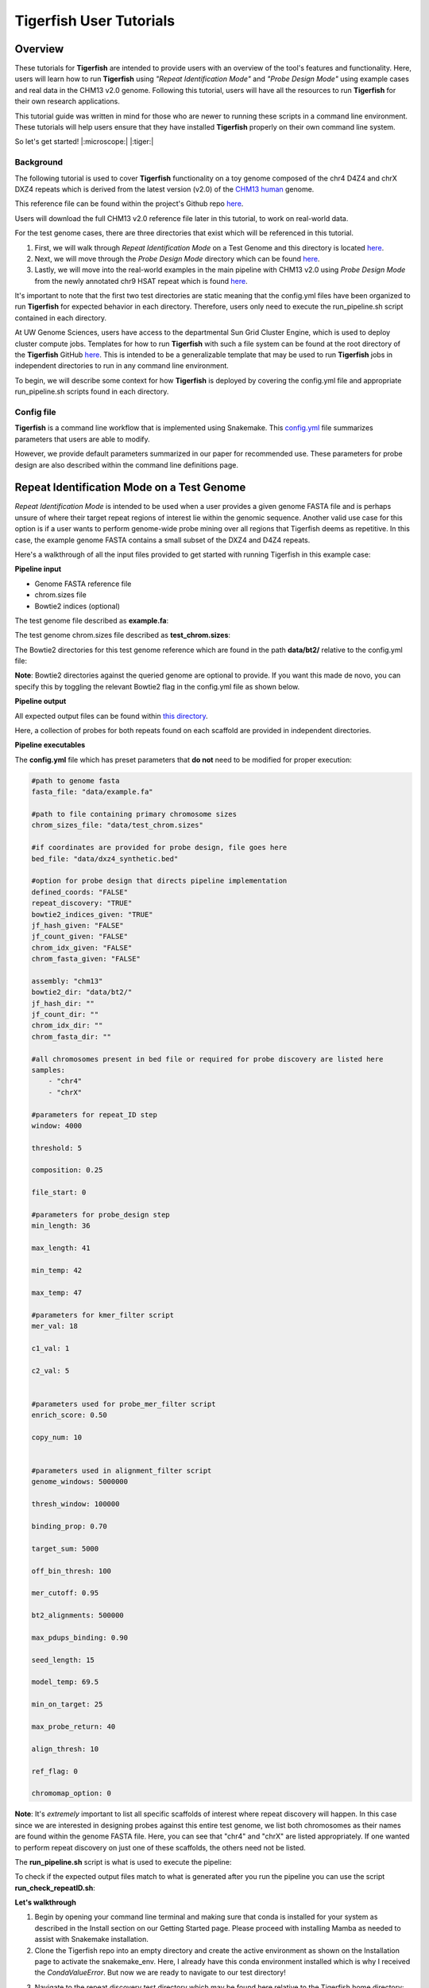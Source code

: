 
Tigerfish User Tutorials
########################

Overview
--------
These tutorials for **Tigerfish** are intended to provide users with an overview of the tool's features and functionality. Here, users will learn how to run **Tigerfish** using *"Repeat Identification Mode"* and *"Probe Design Mode"* using example cases and real data in the CHM13 v2.0 genome. Following this tutorial, users will have all the resources to run **Tigerfish** for their own research applications. 

This tutorial guide was written in mind for those who are newer to running these scripts in a command line environment. These tutorials will help users ensure that they have installed **Tigerfish** properly on their own command line system. 

So let's get started! |:microscope:| |:tiger:|

Background
==========

The following tutorial is used to cover **Tigerfish** functionality on a toy genome composed of the chr4 D4Z4 and chrX DXZ4 repeats which is derived from the latest version (v2.0) of the `CHM13 human <https://github.com/marbl/CHM13>`_ genome. 

This reference file can be found within the project's Github repo `here <https://github.com/beliveau-lab/TigerFISH/tree/master/example_run/repeat_discovery_test/data/example.fa>`_. 

Users will download the full CHM13 v2.0 reference file later in this tutorial, to work on real-world data. 

For the test genome cases, there are three directories that exist which will be referenced in this tutorial. 

1. First, we will walk through *Repeat Identification Mode* on a Test Genome and this directory is located `here <https://github.com/beliveau-lab/TigerFISH/tree/master/example_run/repeat_discovery_test>`_. 

2. Next, we will move through the *Probe Design Mode* directory which can be found `here <https://github.com/beliveau-lab/TigerFISH/tree/master/example_run/probe_design_test>`_. 

3. Lastly, we will move into the real-world examples in the main pipeline with CHM13 v2.0 using *Probe Design Mode* from the newly annotated chr9 HSAT repeat which is found `here <https://github.com/beliveau-lab/TigerFISH/tree/master/example_run/probe_design_chm13>`_.  

It's important to note that the first two test directories are static meaning that the config.yml files have been organized to run **Tigerfish** for expected behavior in each directory. Therefore, users only need to execute the run_pipeline.sh script contained in each directory. 

At UW Genome Sciences, users have access to the departmental Sun Grid Cluster Engine, which is used to deploy cluster compute jobs. Templates for how to run **Tigerfish** with such a file system can be found at the root directory of the **Tigerfish** GitHub `here <https://github.com/beliveau-lab/TigerFISH/tree/master/sun_grid_run_template>`_. This is intended to be a generalizable template that may be used to run **Tigerfish** jobs in independent directories to run in any command line environment. 

To begin, we will describe some context for how **Tigerfish** is deployed by covering the config.yml file and appropriate run_pipeline.sh scripts found in each directory.

Config file
===========

**Tigerfish** is a command line workflow that is implemented using Snakemake. This `config.yml <https://github.com/beliveau-lab/TigerFISH/blob/master/example_run/probe_design_chm13/config.yml>`_ file summarizes parameters that users are able to modify. 

However, we provide default parameters summarized in our paper for recommended use. These parameters for probe design are also described within the command line definitions page. 

Repeat Identification Mode on a Test Genome
-------------------------------------------

*Repeat Identification Mode* is intended to be used when a user provides a given genome FASTA file and is perhaps unsure of where their target repeat regions of interest lie within the genomic sequence. Another valid use case for this option is if a user wants to perform genome-wide probe mining over all regions that Tigerfish deems as repetitive. In this case, the example genome FASTA contains a small subset of the DXZ4 and D4Z4 repeats. 

Here's a walkthrough of all the input files provided to get started with running Tigerfish in this example case:

**Pipeline input**

- Genome FASTA reference file
- chrom.sizes file
- Bowtie2 indices (optional)

The test genome file described as **example.fa**: 

.. image:: imgs/repeat_disc_fasta.png
     :width: 500
     :alt: Tigerfish example genome FASTA
     
The test genome chrom.sizes file described as **test_chrom.sizes**:

.. image:: imgs/chrom_sizes_repeat_disc.png
     :width: 500
     :alt: Tigerfish example genome chrom.sizes file
     
The Bowtie2 directories for this test genome reference which are found in the path **data/bt2/** relative to the config.yml file:

.. image:: imgs/bt2_repeat_disc.png
     :width: 500
     :alt: Tigerfish Bowtie2 indices for example genome

**Note**: Bowtie2 directories against the queried genome are optional to provide. If you want this made de novo, you can specify this by toggling the relevant Bowtie2 flag in the config.yml file as shown below. 

**Pipeline output**

All expected output files can be found within `this directory <https://github.com/beliveau-lab/TigerFISH/tree/master/example_run/repeat_discovery_test/expected_output>`_. 

Here, a collection of probes for both repeats found on each scaffold are provided in independent directories.

**Pipeline executables**

The **config.yml** file which has preset parameters that **do not** need to be modified for proper execution:
     
.. code-block:: bash

     
    #path to genome fasta
    fasta_file: "data/example.fa"

    #path to file containing primary chromosome sizes
    chrom_sizes_file: "data/test_chrom.sizes"

    #if coordinates are provided for probe design, file goes here
    bed_file: "data/dxz4_synthetic.bed"

    #option for probe design that directs pipeline implementation
    defined_coords: "FALSE"
    repeat_discovery: "TRUE"
    bowtie2_indices_given: "TRUE"
    jf_hash_given: "FALSE"
    jf_count_given: "FALSE"
    chrom_idx_given: "FALSE"
    chrom_fasta_given: "FALSE"

    assembly: "chm13"
    bowtie2_dir: "data/bt2/"
    jf_hash_dir: ""
    jf_count_dir: ""
    chrom_idx_dir: ""
    chrom_fasta_dir: ""

    #all chromosomes present in bed file or required for probe discovery are listed here
    samples:
        - "chr4"
        - "chrX"

    #parameters for repeat_ID step
    window: 4000

    threshold: 5

    composition: 0.25

    file_start: 0

    #parameters for probe_design step
    min_length: 36

    max_length: 41

    min_temp: 42
 
    max_temp: 47

    #parameters for kmer_filter script
    mer_val: 18

    c1_val: 1

    c2_val: 5


    #parameters used for probe_mer_filter script
    enrich_score: 0.50

    copy_num: 10


    #parameters used in alignment_filter script
    genome_windows: 5000000

    thresh_window: 100000

    binding_prop: 0.70

    target_sum: 5000

    off_bin_thresh: 100 

    mer_cutoff: 0.95

    bt2_alignments: 500000

    max_pdups_binding: 0.90

    seed_length: 15

    model_temp: 69.5

    min_on_target: 25

    max_probe_return: 40

    align_thresh: 10

    ref_flag: 0
    
    chromomap_option: 0
          
**Note**: It's *extremely* important to list all specific scaffolds of interest where repeat discovery will happen. In this case since we are interested in designing probes against this entire test genome, we list both chromosomes as their names are found within the genome FASTA file. Here, you can see that "chr4" and "chrX" are listed appropriately. If one wanted to perform repeat discovery on just one of these scaffolds, the others need not be listed.
     
The **run_pipeline.sh** script is what is used to execute the pipeline:

.. image:: imgs/run_pipeline_repeat_disc.png
     :width: 500
     :alt: Tigerfish run pipeline executable shell script
     
     
To check if the expected output files match to what is generated after you run the pipeline you can use the script **run_check_repeatID.sh**:

.. image:: imgs/check_repeat_disc.png
     :width: 500
     :alt: Tigerfish check if repeat discovery mode outputs are as expected
     
     
**Let's walkthrough**

1. Begin by opening your command line terminal and making sure that conda is installed for your system as described in the Install section on our Getting Started page. Please proceed with installing Mamba as needed to assist with Snakemake installation.

2. Clone the Tigerfish repo into an empty directory and create the active environment as shown on the Installation page to activate the snakemake_env. Here, I already have this conda environment installed which is why I received the `CondaValueError`. But now we are ready to navigate to our test directory!

.. image:: imgs/step_2_repeat_disc.png
     :width: 500
     :alt: Screenshot declaring that the conda environment is installed.

3. Navigate to the repeat discovery test directory which may be found here relative to the Tigerfish home directory:

.. code-block:: bash

     cd example_run/repeat_discovery_test/

4. Within the `repeat_discovery_test` directory, you should be met with the following sub-directories and files once this command is executed:

.. image:: imgs/step_4_repeat_disc.png
     :width: 500
     :alt: Screenshot demonstrating that the correct repeat discovery directory has been entered

5. Now all that is needed is to execute the run_pipeline.sh. This may be done by entering the following command:

.. code-block:: bash

     . run_pipeline.sh
     
You will see that Tigerfish is solving and downloading relevant remote packages. This may take a few minutes to resolve before execution.

.. image:: imgs/step_5_repeat_disc.png
     :width: 500
     :alt: Screenshot showing that the remote packages are solved and that Tigerfish is running. 

6. Now you can see that Tigerfish is successfully running! Output files will be populated in the `pipeline_output/` directory. Which will be shown when you are greeted with the "DONE!" message. 

.. image:: imgs/step_6_repeat_disc.png
     :width: 500
     :alt: Screenshot showing that Tigerfish is successfully running and has completed.

7. If you want to compare if your files match what should be found in the expected output directories, you can run this check script like so: 

.. code-block:: bash

     . run_check_repeatID.sh

If everything is correct, this script will provide a message declaring: "Test run matches Tigerfish expected output!". This is shown below:

.. image:: imgs/step_7_repeat_disc.png
     :width: 500
     :alt: Screenshot showing that Tigerfish outputs match expected output behavior.

8. Now you're done! Congrats on running *Repeat Discovery Mode*! |:tada:|

If you happen to want to see a video of this happening as a real-time demo, you can watch this example `here <https://vimeo.com/762384749>`_.

Now you're ready to move into the *Probe Design Mode* tutorial!

Probe Design Mode on a Test Genome
----------------------------------

*Probe Design Mode* is intended for users who know where their repeat target is and they are interested in probe design against a specific region or set of regions. 

**Pipeline Input**

- Genome FASTA reference file
- chrom.sizes file
- Bowtie2 indices (optional)
- BED file of repeat region coordinates

To implement this run mode, users must also provide a BED file as the **only** additional input to what is described in the *Repeat Identification Mode* tutorial. Here, this BED file can be viewed in `this directory <https://github.com/beliveau-lab/TigerFISH/blob/master/example_run/probe_design_test/data/dxz4_synthetic.bed>`_. In this exercise, probes will only be designed against the selected DXZ4 repeat section.

**Pipeline Output**

All expected output files can be found within `this directory <https://github.com/beliveau-lab/TigerFISH/tree/master/example_run/probe_design_test/expected_output>`_. 

Here, a collection of probes for the desired repeat region is provided in its own directory.

**Pipeline executable**

The **config.yml** file which has preset parameters that **do not** need to be modified for proper execution:

.. code-block:: bash

     
    #path to genome fasta
    fasta_file: "data/example.fa"

    #path to file containing primary chromosome sizes
    chrom_sizes_file: "data/test_chrom.sizes"

    #if coordinates are provided for probe design, file goes here
    bed_file: "data/dxz4_synthetic.bed"

    #option for probe design that directs pipeline implementation
    defined_coords: "TRUE"
    repeat_discovery: "FALSE"
    bowtie2_indices_given: "TRUE"
    jf_hash_given: "FALSE"
    jf_count_given: "FALSE"
    chrom_idx_given: "FALSE"
    chrom_fasta_given: "FALSE"

    assembly: "chm13"
    bowtie2_dir: "data/bt2/"
    jf_hash_dir: ""
    jf_count_dir: ""
    chrom_idx_dir: ""
    chrom_fasta_dir: ""

    #all chromosomes present in bed file or required for probe discovery are listed here
    samples:
        - "chrX"

    #parameters for repeat_ID step
    window: 4000

    threshold: 5

    composition: 0.25

    file_start: 0

    #parameters for probe_design step
    min_length: 36

    max_length: 41

    min_temp: 42
 
    max_temp: 47

    #parameters for kmer_filter script
    mer_val: 18

    c1_val: 1

    c2_val: 5


    #parameters used for probe_mer_filter script
    enrich_score: 0.50

    copy_num: 10


    #parameters used in alignment_filter script
    genome_windows: 5000000

    thresh_window: 100000

    binding_prop: 0.70

    target_sum: 5000

    off_bin_thresh: 100 

    mer_cutoff: 0.95

    bt2_alignments: 500000

    max_pdups_binding: 0.90

    seed_length: 15

    model_temp: 69.5

    min_on_target: 25

    max_probe_return: 40

    align_thresh: 10

    ref_flag: 0
    
    chromomap_option: 0

**Note**: It's *extremely* important to list all specific scaffolds of interest where probe design will happen. In this case since we are interested in designing probes against chrX, we list this chromosome only as "chrX" as shown in the config.yml file. 

Here, the provided organization of this directory where the *Probe Design Mode* tutorial takes place also contains a `run_pipeline.sh` script and `run_check_defined_coords.sh`. This structure mirrors the organization of the *Repeat Discovery Mode* test tutorial making this walkthrough fairly similar in behavior.

**Let's walkthrough**

1. Return to the main home directory in the **Tigerfish** directory structure to enter the probe design mode test directory using the following command:

.. code-block:: bash

     cd example_run/probe_design_test/

.. image:: imgs/step_1_probe_design.png
     :width: 500
     :alt: Screenshot showing that the directory for the probe design test. 
     
     
2. Enter the following command to execute the pipeline. 

.. code-block:: bash

     . run_pipeline.sh

.. image:: imgs/step_2_probe_design.png
     :width: 500
     :alt: Screenshot showing that probe design test is being executed. 
     
     
3. Now you will see that this pipeline has completed execution and you will receive a message declaring "DONE"!

.. image:: imgs/step_3_probe_design.png
     :width: 500
     :alt: Screenshot showing that probe design test has been completed.
    
    
4. To check if the pipeline output matches expected behavior, enter the following command to return the checked statement. 

.. code-block:: bash

     . run_check_defined_coords.sh

.. image:: imgs/step_4_probe_design.png
     :width: 500
     :alt: Screenshot showing that probe design test matched expected behavior. 

5. Great work! Congrats on running *Probe Design Mode*! This means that both run modes of **Tigerfish** have passed! |:tada:| |:sparkles:|

If you happen to want to see a video of this happening as a real-time demo, you can watch this example `here <https://vimeo.com/762385186>`_.
   

Comparing config.yml files between *Repeat Discovery Mode* and *Probe Design Mode*
----------------------------------------------------------------------------------

It's important to understand the distinct parameters that are being changed to toggle between *Repeat Discovery Mode* and *Probe Design Mode*. The key distinction are which parameters are being toggled to "TRUE" and "FALSE" for expected behavior. Let's take a look at where these config.yml files differ:

*Repeat Discovery Mode*

.. code-block:: bash

     
    #path to genome fasta
    fasta_file: "data/example.fa"

    #path to file containing primary chromosome sizes
    chrom_sizes_file: "data/test_chrom.sizes"

    #if coordinates are provided for probe design, file goes here
    bed_file: "data/dxz4_synthetic.bed"

    #option for probe design that directs pipeline implementation
    defined_coords: "FALSE"
    repeat_discovery: "TRUE"
    bowtie2_indices_given: "TRUE"
    jf_hash_given: "FALSE"
    jf_count_given: "FALSE"
    chrom_idx_given: "FALSE"
    chrom_fasta_given: "FALSE"

    assembly: "chm13"
    bowtie2_dir: "data/bt2/"
    jf_hash_dir: ""
    jf_count_dir: ""
    chrom_idx_dir: ""
    chrom_fasta_dir: ""


*Probe Design Mode*

.. code-block:: bash

     
    #path to genome fasta
    fasta_file: "data/example.fa"

    #path to file containing primary chromosome sizes
    chrom_sizes_file: "data/test_chrom.sizes"

    #if coordinates are provided for probe design, file goes here
    bed_file: "data/dxz4_synthetic.bed"

    #option for probe design that directs pipeline implementation
    defined_coords: "TRUE"
    repeat_discovery: "FALSE"
    bowtie2_indices_given: "TRUE"
    jf_hash_given: "FALSE"
    jf_count_given: "FALSE"
    chrom_idx_given: "FALSE"
    chrom_fasta_given: "FALSE"

    assembly: "chm13"
    bowtie2_dir: "data/bt2/"
    jf_hash_dir: ""
    jf_count_dir: ""
    chrom_idx_dir: ""
    chrom_fasta_dir: ""


Here, the key difference in behavior can be controlled based on whether `defined_coords` = "TRUE" and `repeat_discovery` = "FALSE" to drive *Probe Design Mode* and vice versa for *Repeat Discovery Mode*. Be mindful that if one of these parameters is set to TRUE, the other must be set to FALSE or else the pipeline will be exited.


Probe Design Mode on chr9 HSAT in CHM13 v2.0
---------------------------------------------

For this portion of the tutorial, we will be implementing probe design mode on real-world data using the CHM13 v2.0 genome to mine probes from the newly annotated chr9 human satellite (HSAT) repeat. Since we've already done a walkthrough of probe design mode on our test files, we will just begin with a walkthrough of how to begin running this process and what files need to me modified for this exercise.

**Note**: In the data directory you will see that the chrom.sizes file for this genome assembly and BED file with the chr9 HSAT coordinates are already provided.

For reference, we will be working in this directory shown here: 

.. image:: imgs/chm13_probe_design_dir.png
     :width: 500
     :alt: Overview of real world example directory. 

**Let's walkthrough**

1. From the Tigerfish home directory, navigate to the following path:

.. code-block:: bash

     cd example_run/probe_design_chm13/data
     
     
2. Next, we will download the CHM13 v2.0 genome into this directory. This genome build is found `here <https://github.com/marbl/CHM13>`_. Under assembly releases, be sure to get the link for the file chm13v2.0.fa.gz. You can download the file using the following command. This may take a few moments. 

.. code-block:: bash

     wget https://s3-us-west-2.amazonaws.com/human-pangenomics/T2T/CHM13/assemblies/analysis_set/chm13v2.0.fa.gz

3. You can unzip this file by entering:

.. code-block:: bash

     gunzip chm13v2.0.fa.gz
     
3. Now you need to update the path in the config.yml to execute the pipeline with the proper genome build path. So return out one directory to the config.yml file and include the path to the chm13 genome. This will look like the following: 

.. code-block:: bash


    #path to CHM13 genome fasta
    fasta_file: ""

    #path to file containing primary chromosome sizes
    chrom_sizes_file: "data/chm13.chrom.sizes"

    #if coordinates are provided for probe design, file goes here
    bed_file: "data/chm13_chr9_hsat_array.bed"

    #option for probe design that directs pipeline implementation
    defined_coords: "TRUE"
    repeat_discovery: "FALSE"
    bowtie2_indices_given: "FALSE"
    jf_hash_given: "FALSE"
    jf_count_given: "FALSE"
    chrom_idx_given: "FALSE"
    chrom_fasta_given: "FALSE"

    assembly: "chm13"
    jf_hash_dir: ""
    jf_count_dir: ""
    chrom_idx_dir: ""
    chrom_fasta_dir: ""
    bowtie2_dir: ""

    #all chromosomes present in bed file or required for probe discovery are listed here
    samples:
        - "chr9"

    #parameters for repeat_ID step
    window: 4000

    threshold: 5

    composition: 0.25

    file_start: 0

    #parameters for probe_design step
    min_length: 25

    max_length: 50

    min_temp: 42

    max_temp: 52

    #parameters for kmer_filter script
    mer_val: 18

    c1_val: 1

    c2_val: 5


    #parameters used for probe_mer_filter script
    enrich_score: 0.70

    copy_num: 40


    #parameters used in alignment_filter script
    genome_windows: 5000000

    thresh_window: 100000

    binding_prop: 0.70

    off_bin_thresh: 100

    target_sum: 20000

    mer_cutoff: 0.95

    bt2_alignments: 500000

    max_pdups_binding: 0.90

    seed_length: 15

    model_temp: 69.5

    min_on_target: 25

    max_probe_return: 20

    align_thresh: 10

    ref_flag: 0
    
    chromomap_option: 0
     
4. Now you are ready to run this process! For Sun Grid users, it is recommended that you submit this as a cluster job. Templates of how to do this to your shell script to make it executable for cluster job submissions in provided in the Tigerfish home directory. 

5. Once completed, you can check this job process based on expected output. Here only the probe file was kept from the full expected output to minimize memory use. To check if the output matches what is in the expected output directory, simply run the following command:

.. code-block:: bash

     . run_check_defined_coords.sh 
     
     
Congrats! You've designed a real probe that will work to visualize the chr9 HSAT array uniquely! 

Final thoughts
--------------

We hope this tutorial provides a comprehensive overview of what is needed to get users started with Tigerfish. Happy FISHing for new repeats!
